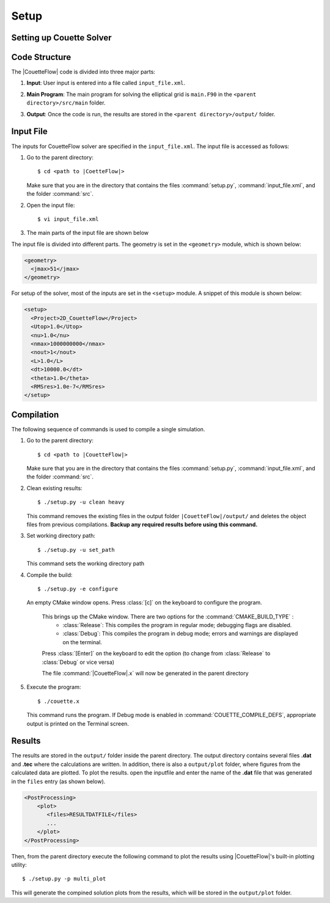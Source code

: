 .. _setup-couetteflow:

Setup
=====

.. _setup:

Setting up Couette Solver
-------------------------

.. _structure:

Code Structure
--------------

The |CouetteFlow| code is divided into three major parts:

#. |  **Input**: User input is entered into a file called ``input_file.xml``. 

#. |  **Main Program**: The main program for solving the elliptical grid is ``main.F90`` in the ``<parent directory>/src/main`` folder. 

#. |  **Output**: Once the code is run, the results are stored in the ``<parent directory>/output/`` folder.

.. _input:

Input File
----------

The inputs for CouetteFlow solver are specified in the ``input_file.xml``. The input file is accessed as follows:

#. Go to the parent directory::

     $ cd <path to |CoetteFlow|>
    
   Make sure that you are in the directory that contains the files :command:`setup.py`, :command:`input_file.xml`, and the folder :command:`src`.

#. Open the input file::

     $ vi input_file.xml  


#. The main parts of the input file are shown below

The input file is divided into different parts. The geometry is set in the ``<geometry>`` module, which is shown below:

.. code-block:: xml

    <geometry>
      <jmax>51</jmax>
    </geometry>

For setup of the solver, most of the inputs are set in the ``<setup>`` module. A  snippet of this module is shown below:

.. code-block:: xml
   
    <setup>
      <Project>2D_CouetteFlow</Project>
      <Utop>1.0</Utop>
      <nu>1.0</nu>
      <nmax>1000000000</nmax>
      <nout>1</nout>
      <L>1.0</L>
      <dt>10000.0</dt>
      <theta>1.0</theta>
      <RMSres>1.0e-7</RMSres>
    </setup>

.. _compilation:

Compilation
-----------

The following sequence of commands is used to compile a single simulation.

#. Go to the parent directory::

    $ cd <path to |CouetteFlow|>
    
   Make sure that you are in the directory that contains the files :command:`setup.py`, :command:`input_file.xml`, and the folder :command:`src`.

#. Clean existing results::

    $ ./setup.py -u clean heavy
    
   This command removes the existing files in the output folder ``|CouetteFlow|/output/`` and deletes the object files from previous compilations. **Backup any required results before using this command.**
    
#. Set working directory path::
    
    $ ./setup.py -u set_path
    
   This command sets the working directory path 
    
#. Compile the build::

    $ ./setup.py -e configure
    
   An empty CMake window opens. Press :class:`[c]` on the keyboard to configure the program.
    
    This brings up the CMake window. There are two options for the :command:`CMAKE_BUILD_TYPE` :
      * :class:`Release`: This compiles the program in regular mode; debugging flags are disabled.
      * :class:`Debug`:   This compiles the program in debug mode; errors and warnings are displayed on the terminal.
      
    Press :class:`[Enter]` on the keyboard to edit the option (to change from :class:`Release` to :class:`Debug` or vice versa)
    
    The file :command:`|CouetteFlow|.x` will now be generated in the parent directory
    
#. Execute the program::

     $ ./couette.x
     
   This command runs the program. If Debug mode is enabled in :command:`COUETTE_COMPILE_DEFS`, appropriate output is printed on the Terminal screen. 

.. _results:   

Results
-------

The results are stored in the ``output/`` folder inside the parent directory. The output directory contains several files **.dat** and **.tec** where the calculations are written. In addition, there is also a ``output/plot`` folder, where figures from the calculated data are plotted. To plot the results. open the inputfile and enter the name of the **.dat** file that was generated in the ``files`` entry (as shown below).

.. code-block:: xml

      <PostProcessing> 
          <plot>
             <files>RESULTDATFILE</files>
             ...
          </plot>
      </PostProcessing>
         
Then, from the parent directory execute the following command to plot the results using |CouetteFlow|'s built-in plotting utility::

    $ ./setup.py -p multi_plot
    
This will generate the compined solution plots from the results, which will be stored in the ``output/plot`` folder.


.. * :ref:`genindex`
.. * :ref:`modindex`
.. * :ref:`search`

